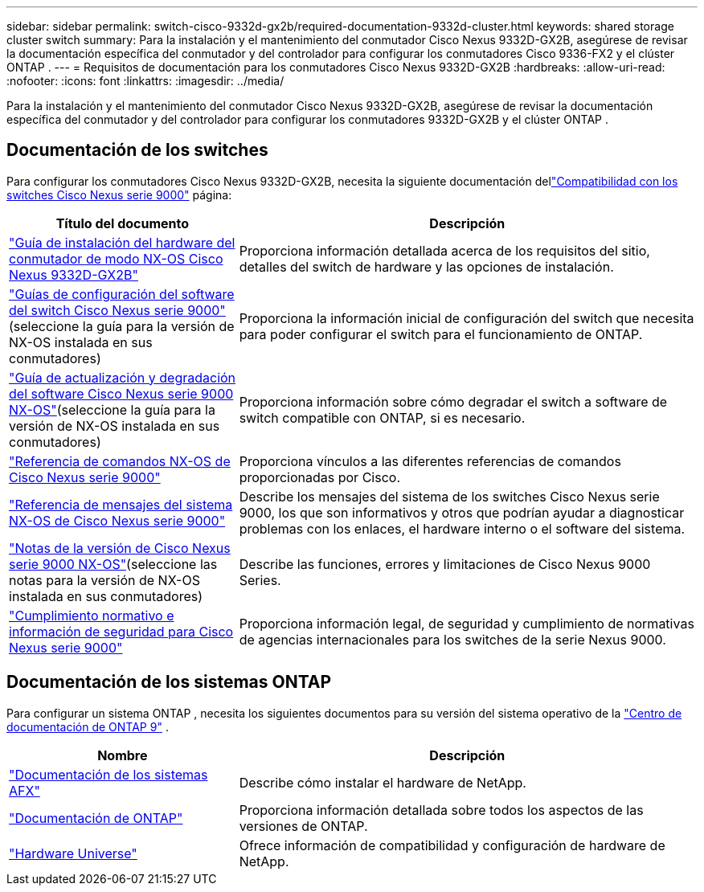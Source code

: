 ---
sidebar: sidebar 
permalink: switch-cisco-9332d-gx2b/required-documentation-9332d-cluster.html 
keywords: shared storage cluster switch 
summary: Para la instalación y el mantenimiento del conmutador Cisco Nexus 9332D-GX2B, asegúrese de revisar la documentación específica del conmutador y del controlador para configurar los conmutadores Cisco 9336-FX2 y el clúster ONTAP . 
---
= Requisitos de documentación para los conmutadores Cisco Nexus 9332D-GX2B
:hardbreaks:
:allow-uri-read: 
:nofooter: 
:icons: font
:linkattrs: 
:imagesdir: ../media/


[role="lead"]
Para la instalación y el mantenimiento del conmutador Cisco Nexus 9332D-GX2B, asegúrese de revisar la documentación específica del conmutador y del controlador para configurar los conmutadores 9332D-GX2B y el clúster ONTAP .



== Documentación de los switches

Para configurar los conmutadores Cisco Nexus 9332D-GX2B, necesita la siguiente documentación dellink:https://www.cisco.com/c/en/us/support/switches/nexus-9000-series-switches/series.html["Compatibilidad con los switches Cisco Nexus serie 9000"^] página:

[cols="1,2"]
|===
| Título del documento | Descripción 


 a| 
link:https://www.cisco.com/c/en/us/td/docs/dcn/hw/nx-os/nexus9000/9332d-gx2b/cisco-nexus-9332d-gx2b-nx-os-mode-switch-hardware-installation-guide/m_installing-the-switch-chassis-new-1ru-rack-mount.html["Guía de instalación del hardware del conmutador de modo NX-OS Cisco Nexus 9332D-GX2B"^]
 a| 
Proporciona información detallada acerca de los requisitos del sitio, detalles del switch de hardware y las opciones de instalación.



 a| 
link:https://www.cisco.com/c/en/us/support/switches/nexus-9000-series-switches/products-installation-and-configuration-guides-list.html["Guías de configuración del software del switch Cisco Nexus serie 9000"^](seleccione la guía para la versión de NX-OS instalada en sus conmutadores)
 a| 
Proporciona la información inicial de configuración del switch que necesita para poder configurar el switch para el funcionamiento de ONTAP.



 a| 
link:https://www.cisco.com/c/en/us/td/docs/dcn/nx-os/nexus9000/101x/upgrade/cisco-nexus-9000-nx-os-software-upgrade-downgrade-guide-101x.html["Guía de actualización y degradación del software Cisco Nexus serie 9000 NX-OS"^](seleccione la guía para la versión de NX-OS instalada en sus conmutadores)
 a| 
Proporciona información sobre cómo degradar el switch a software de switch compatible con ONTAP, si es necesario.



 a| 
link:https://www.cisco.com/c/en/us/td/docs/dcn/nx-os/nexus9000/102x/command-reference/config/b_n9k_config_commands_1021.html["Referencia de comandos NX-OS de Cisco Nexus serie 9000"^]
 a| 
Proporciona vínculos a las diferentes referencias de comandos proporcionadas por Cisco.



 a| 
link:https://www.cisco.com/c/en/us/support/switches/nexus-9000-series-switches/products-system-message-guides-list.html["Referencia de mensajes del sistema NX-OS de Cisco Nexus serie 9000"^]
 a| 
Describe los mensajes del sistema de los switches Cisco Nexus serie 9000, los que son informativos y otros que podrían ayudar a diagnosticar problemas con los enlaces, el hardware interno o el software del sistema.



 a| 
link:https://www.cisco.com/c/en/us/support/switches/nexus-9000-series-switches/products-release-notes-list.html["Notas de la versión de Cisco Nexus serie 9000 NX-OS"^](seleccione las notas para la versión de NX-OS instalada en sus conmutadores)
 a| 
Describe las funciones, errores y limitaciones de Cisco Nexus 9000 Series.



 a| 
link:https://www.cisco.com/c/en/us/td/docs/switches/datacenter/mds9000/hw/regulatory/compliance/RCSI.html?dtid=osscdc000283&linkclickid=srch["Cumplimiento normativo e información de seguridad para Cisco Nexus serie 9000"^]
 a| 
Proporciona información legal, de seguridad y cumplimiento de normativas de agencias internacionales para los switches de la serie Nexus 9000.

|===


== Documentación de los sistemas ONTAP

Para configurar un sistema ONTAP , necesita los siguientes documentos para su versión del sistema operativo de la https://docs.netapp.com/ontap-9/index.jsp["Centro de documentación de ONTAP 9"^] .

[cols="1,2"]
|===
| Nombre | Descripción 


 a| 
https://docs.netapp.com/us-en/ontap-afx/index.html["Documentación de los sistemas AFX"^]
 a| 
Describe cómo instalar el hardware de NetApp.



 a| 
https://docs.netapp.com/us-en/ontap-family/["Documentación de ONTAP"^]
 a| 
Proporciona información detallada sobre todos los aspectos de las versiones de ONTAP.



 a| 
https://hwu.netapp.com["Hardware Universe"^]
 a| 
Ofrece información de compatibilidad y configuración de hardware de NetApp.

|===